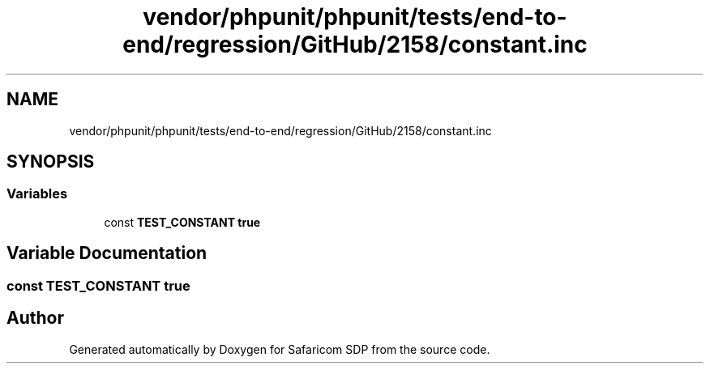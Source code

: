 .TH "vendor/phpunit/phpunit/tests/end-to-end/regression/GitHub/2158/constant.inc" 3 "Sat Sep 26 2020" "Safaricom SDP" \" -*- nroff -*-
.ad l
.nh
.SH NAME
vendor/phpunit/phpunit/tests/end-to-end/regression/GitHub/2158/constant.inc
.SH SYNOPSIS
.br
.PP
.SS "Variables"

.in +1c
.ti -1c
.RI "const \fBTEST_CONSTANT\fP \fBtrue\fP"
.br
.in -1c
.SH "Variable Documentation"
.PP 
.SS "const TEST_CONSTANT \fBtrue\fP"

.SH "Author"
.PP 
Generated automatically by Doxygen for Safaricom SDP from the source code\&.

